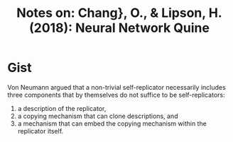 #+TITLE: Notes on: Chang}, O., & Lipson, H. (2018): Neural Network Quine

* Gist

Von Neumann argued that a non-trivial self-replicator necessarily includes three
components that by themselves do not suffice to be self-replicators:
1. a description of the replicator,
2. a copying mechanism that can clone descriptions, and
3. a mechanism that can embed the copying mechanism within the replicator
   itself.
